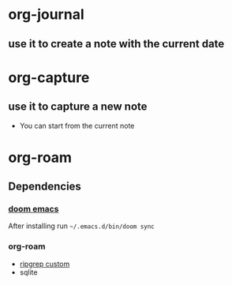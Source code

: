 * org-journal
** use it to create a note with the current date
* org-capture
** use it to capture a new note
- You can start from the current note
* org-roam

** Dependencies
*** [[https://github.com/hlissner/doom-emacs][doom emacs]]
After installing run =~/.emacs.d/bin/doom sync=
*** org-roam
- [[https://github.com/org-roam/org-roam/issues/1064][ripgrep custom]]
- sqlite
